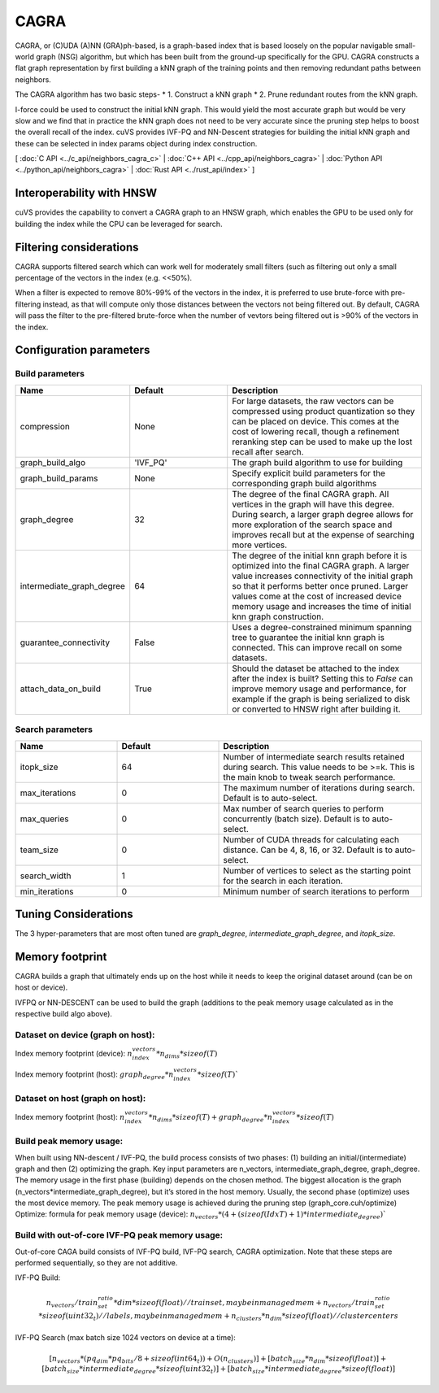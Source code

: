 CAGRA
=====

CAGRA, or (C)UDA (A)NN (GRA)ph-based, is a graph-based index that is based loosely on the popular navigable small-world graph (NSG) algorithm, but which has been
built from the ground-up specifically for the GPU. CAGRA constructs a flat graph representation by first building a kNN graph
of the training points and then removing redundant paths between neighbors.

The CAGRA algorithm has two basic steps-
* 1. Construct a kNN graph
* 2. Prune redundant routes from the kNN graph.

I-force could be used to construct the initial kNN graph. This would yield the most accurate graph but would be very slow and
we find that in practice the kNN graph does not need to be very accurate since the pruning step helps to boost the overall recall of
the index. cuVS provides IVF-PQ and NN-Descent strategies for building the initial kNN graph and these can be selected in index params object during index construction.

[ :doc:`C API <../c_api/neighbors_cagra_c>` | :doc:`C++ API <../cpp_api/neighbors_cagra>` | :doc:`Python API <../python_api/neighbors_cagra>` | :doc:`Rust API <../rust_api/index>` ]

Interoperability with HNSW
--------------------------

cuVS provides the capability to convert a CAGRA graph to an HNSW graph, which enables the GPU to be used only for building the index
while the CPU can be leveraged for search.

Filtering considerations
------------------------

CAGRA supports filtered search which can work well for moderately small filters (such as filtering out only a small percentage of the vectors in the index (e.g. <<50%).

When a filter is expected to remove 80%-99% of the vectors in the index, it is preferred to use brute-force with pre-filtering instead, as that will compute only those distances
between the vectors not being filtered out. By default, CAGRA will pass the filter to the pre-filtered brute-force when the number of vevtors being filtered out is >90% of the vectors in the index.

Configuration parameters
------------------------

Build parameters
~~~~~~~~~~~~~~~~

.. list-table::
   :widths: 25 25 50
   :header-rows: 1

   * - Name
     - Default
     - Description
   * - compression
     - None
     - For large datasets, the raw vectors can be compressed using product quantization so they can be placed on device. This comes at the cost of lowering recall, though a refinement reranking step can be used to make up the lost recall after search.
   * - graph_build_algo
     - 'IVF_PQ'
     - The graph build algorithm to use for building
   * - graph_build_params
     - None
     - Specify explicit build parameters for the corresponding graph build algorithms
   * - graph_degree
     - 32
     - The degree of the final CAGRA graph. All vertices in the graph will have this degree. During search, a larger graph degree allows for more exploration of the search space and improves recall but at the expense of searching more vertices.
   * - intermediate_graph_degree
     - 64
     - The degree of the initial knn graph before it is optimized into the final CAGRA graph. A larger value increases connectivity of the initial graph so that it performs better once pruned. Larger values come at the cost of increased device memory usage and increases the time of initial knn graph construction.
   * - guarantee_connectivity
     - False
     - Uses a degree-constrained minimum spanning tree to guarantee the initial knn graph is connected. This can improve recall on some datasets.
   * - attach_data_on_build
     - True
     - Should the dataset be attached to the index after the index is built? Setting this to `False` can improve memory usage and performance, for example if the graph is being serialized to disk or converted to HNSW right after building it.

Search parameters
~~~~~~~~~~~~~~~~~

.. list-table::
   :widths: 25 25 50
   :header-rows: 1

   * - Name
     - Default
     - Description
   * - itopk_size
     - 64
     - Number of intermediate search results retained during search. This value needs to be >=k. This is the main knob to tweak search performance.
   * - max_iterations
     - 0
     - The maximum number of iterations during search. Default is to auto-select.
   * - max_queries
     - 0
     - Max number of search queries to perform concurrently (batch size). Default is to auto-select.
   * - team_size
     - 0
     - Number of CUDA threads for calculating each distance. Can be 4, 8, 16, or 32. Default is to auto-select.
   * - search_width
     - 1
     - Number of vertices to select as the starting point for the search in each iteration.
   * - min_iterations
     - 0
     - Minimum number of search iterations to perform

Tuning Considerations
---------------------

The 3 hyper-parameters that are most often tuned are `graph_degree`, `intermediate_graph_degree`, and `itopk_size`.

Memory footprint
----------------

CAGRA builds a graph that ultimately ends up on the host while it needs to keep the original dataset around (can be on host or device).

IVFPQ or NN-DESCENT can be used to build the graph (additions to the peak memory usage calculated as in the respective build algo above).

Dataset on device (graph on host):
~~~~~~~~~~~~~~~~~~~~~~~~~~~~~~~~~~

Index memory footprint (device): :math:`n_index_vectors * n_dims * sizeof(T)`

Index memory footprint (host): :math:`graph_degree * n_index_vectors * sizeof(T)``

Dataset on host (graph on host):
~~~~~~~~~~~~~~~~~~~~~~~~~~~~~~~~

Index memory footprint (host): :math:`n_index_vectors * n_dims * sizeof(T) + graph_degree * n_index_vectors * sizeof(T)`

Build peak memory usage:
~~~~~~~~~~~~~~~~~~~~~~~~

When built using NN-descent / IVF-PQ, the build process consists of two phases: (1) building an initial/(intermediate) graph and then (2) optimizing the graph. Key input parameters are n_vectors, intermediate_graph_degree, graph_degree.
The memory usage in the first phase (building) depends on the chosen method. The biggest allocation is the graph (n_vectors*intermediate_graph_degree), but it’s stored in the host memory.
Usually, the second phase (optimize) uses the most device memory. The peak memory usage is achieved during the pruning step (graph_core.cuh/optimize)
Optimize: formula for peak memory usage (device): :math:`n_vectors * (4 + (sizeof(IdxT) + 1) * intermediate_degree)``

Build with out-of-core IVF-PQ peak memory usage:
~~~~~~~~~~~~~~~~~~~~~~~~~~~~~~~~~~~~~~~~~~~~~~~~

Out-of-core CAGA build consists of IVF-PQ build, IVF-PQ search, CAGRA optimization. Note that these steps are performed sequentially, so they are not additive.

IVF-PQ Build:

.. math::

   n_vectors / train_set_ratio * dim * sizeof(float)   // trainset, may be in managed mem
   + n_vectors / train_set_ratio * sizeof(uint32_t)    // labels, may be in managed mem
   + n_clusters * n_dim * sizeof(float)                // cluster centers

IVF-PQ Search (max batch size 1024 vectors on device at a time):

.. math::

   [n_vectors * (pq_dim * pq_bits / 8 + sizeof(int64_t)) + O(n_clusters)]
   + [batch_size * n_dim * sizeof(float)] + [batch_size * intermediate_degree * sizeof(uint32_t)] +
   [batch_size * intermediate_degree * sizeof(float)]
